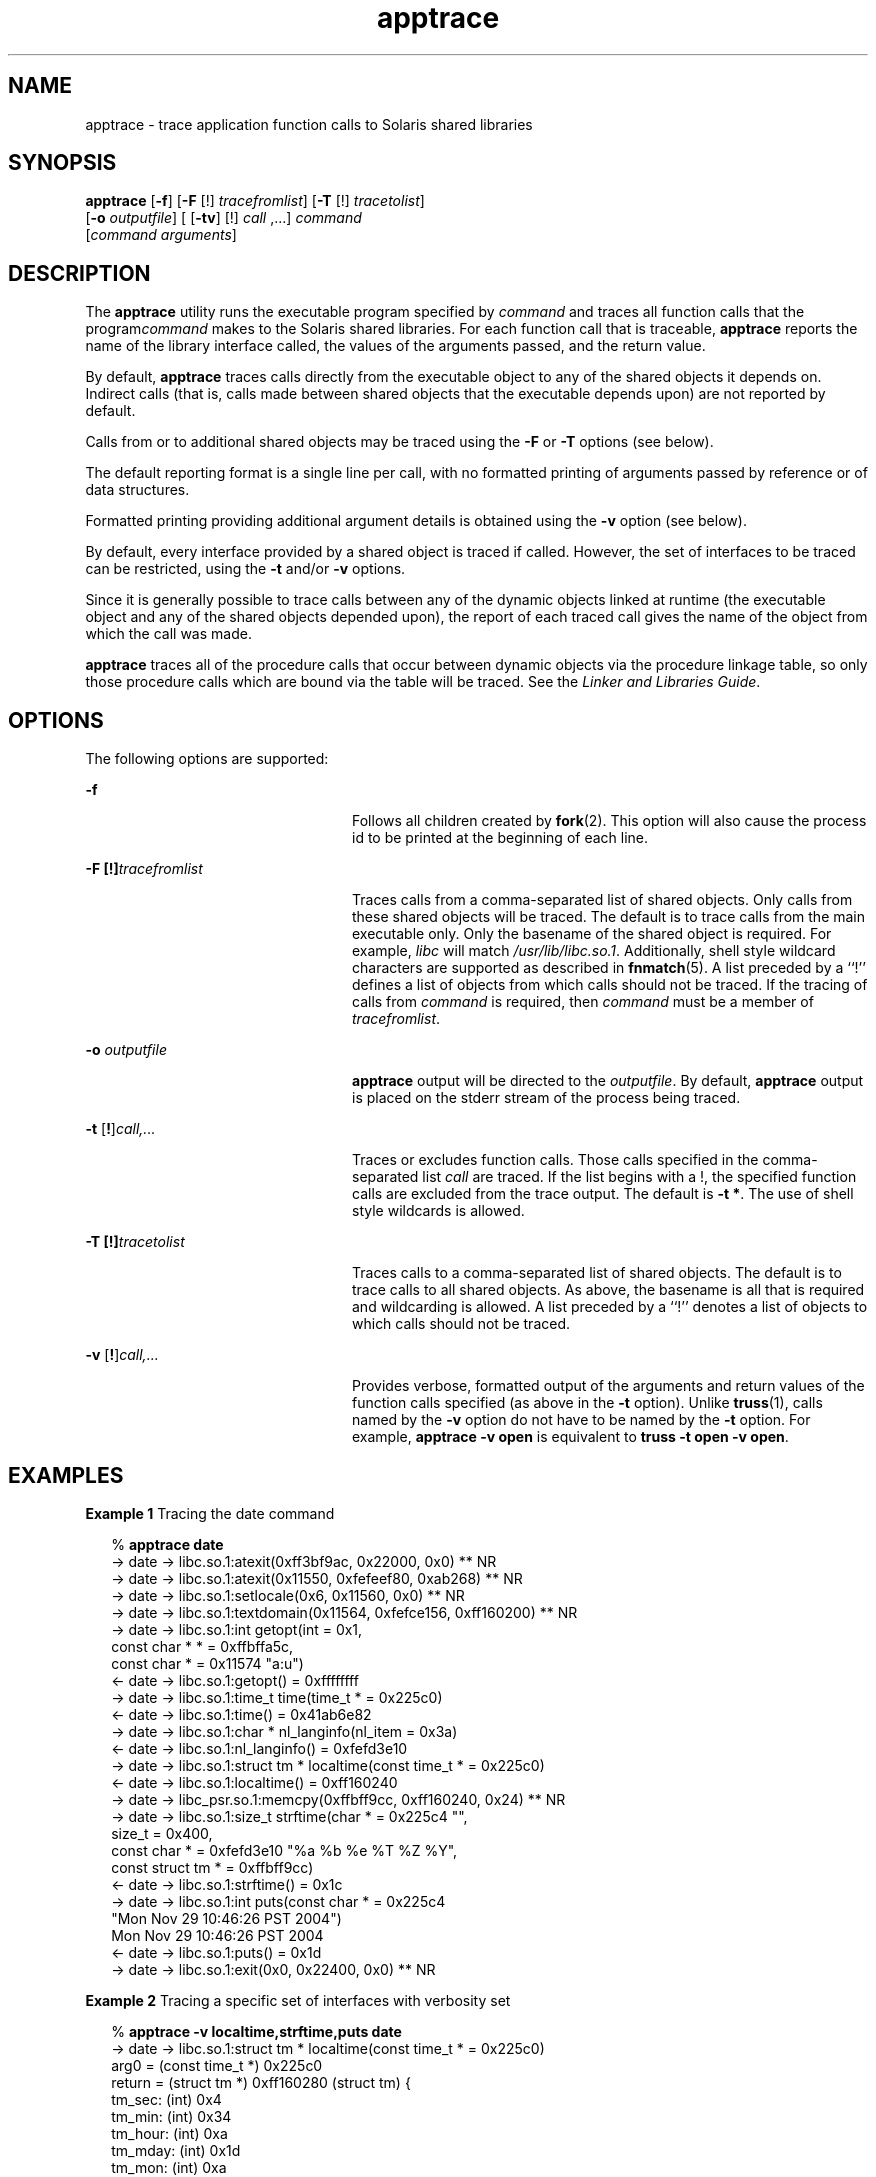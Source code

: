 '\" te
.\" Copyright (c) 2004, Sun Microsystems, Inc.  All Rights Reserved.
.\" CDDL HEADER START
.\"
.\" The contents of this file are subject to the terms of the
.\" Common Development and Distribution License (the "License").
.\" You may not use this file except in compliance with the License.
.\"
.\" You can obtain a copy of the license at usr/src/OPENSOLARIS.LICENSE
.\" or http://www.opensolaris.org/os/licensing.
.\" See the License for the specific language governing permissions
.\" and limitations under the License.
.\"
.\" When distributing Covered Code, include this CDDL HEADER in each
.\" file and include the License file at usr/src/OPENSOLARIS.LICENSE.
.\" If applicable, add the following below this CDDL HEADER, with the
.\" fields enclosed by brackets "[]" replaced with your own identifying
.\" information: Portions Copyright [yyyy] [name of copyright owner]
.\"
.\" CDDL HEADER END
.TH apptrace 1 "29 Nov 2004" "SunOS 5.11" "User Commands"
.SH NAME
apptrace \- trace application function calls to Solaris shared libraries
.SH SYNOPSIS
.LP
.nf
\fBapptrace\fR [\fB-f\fR] [\fB-F\fR [!] \fItracefromlist\fR] [\fB-T\fR [!] \fItracetolist\fR]
     [\fB-o\fR \fIoutputfile\fR] [ [\fB-tv\fR] [!] \fIcall\fR ,...] \fIcommand\fR
     [\fIcommand\fR \fIarguments\fR]
.fi

.SH DESCRIPTION
.sp
.LP
The \fBapptrace\fR utility runs the executable program specified by
\fIcommand\fR and traces all function calls that the program\fIcommand\fR
makes to the Solaris shared libraries. For each function call that is
traceable, \fBapptrace\fR reports the name of the library interface called,
the values of the arguments passed, and the return value.
.sp
.LP
By default, \fBapptrace\fR traces calls directly from the executable object
to any of the shared objects it depends on. Indirect calls (that is, calls
made between shared objects that the executable depends upon) are not
reported by default.
.sp
.LP
Calls from or to additional shared objects may be traced using the \fB-F\fR
or \fB-T\fR options (see below).
.sp
.LP
The default reporting format is a single line per call, with no formatted
printing of arguments passed by reference or of data structures.
.sp
.LP
Formatted printing providing additional argument details is obtained using
the \fB-v\fR option (see below).
.sp
.LP
By default, every interface provided by a shared object is traced if
called. However, the set of interfaces to be traced can be restricted, using
the \fB-t\fR and/or \fB-v\fR options.
.sp
.LP
Since it is generally possible to trace calls between any of the dynamic
objects linked at runtime (the executable object and any of the shared
objects depended upon), the report of each traced call gives the name of the
object from which the call was made.
.sp
.LP
\fBapptrace\fR traces all of the procedure calls that occur between dynamic
objects via the procedure linkage table, so only those procedure calls which
are bound via the table will be traced. See the \fILinker and Libraries
Guide\fR.
.SH OPTIONS
.sp
.LP
The following options are supported:
.sp
.ne 2
.mk
.na
\fB-f\fR \fR
.ad
.RS 24n
.rt
Follows all children created by \fBfork\fR(2). This option will also cause
the process id to be printed at the beginning of each line.
.RE

.sp
.ne 2
.mk
.na
\fB-F\fR \fB[!]\fItracefromlist\fR \fR
.ad
.RS 24n
.rt
Traces calls from a comma-separated list of shared objects. Only calls from
these shared objects will be traced. The default is to trace calls from the
main executable only. Only the basename of the shared object is required.
For example, \fIlibc\fR will match \fI/usr/lib/libc.so.1\fR. Additionally,
shell style wildcard characters are supported as described in
\fBfnmatch\fR(5). A list preceded by a ``!'' defines a list of objects from
which calls should not be traced. If the tracing of calls from \fIcommand\fR
is required, then \fIcommand\fR must be a member of \fItracefromlist\fR.
.RE

.sp
.ne 2
.mk
.na
\fB-o\fR \fIoutputfile\fR \fR
.ad
.RS 24n
.rt
\fBapptrace\fR output will be directed to the \fIoutputfile\fR. By default,
\fBapptrace\fR output is placed on the stderr stream of the process being
traced.
.RE

.sp
.ne 2
.mk
.na
\fB-t\fR [\fB!\fR]\fIcall,\|.\|.\|.\fR
.ad
.RS 24n
.rt
Traces or excludes function calls. Those calls specified in the
comma-separated list \fIcall\fR are traced. If the list begins with a !, the
specified function calls are excluded from the trace output. The default is
\fB-t\fR \fB*\fR. The use of shell style wildcards is allowed.
.RE

.sp
.ne 2
.mk
.na
\fB-T\fR \fB[!]\fItracetolist\fR \fR
.ad
.RS 24n
.rt
Traces calls to a comma-separated list of shared objects. The default is to
trace calls to all shared objects. As above, the basename is all that is
required and wildcarding is allowed. A list preceded by a ``!'' denotes a
list of objects to which calls should not be traced.
.RE

.sp
.ne 2
.mk
.na
\fB-v\fR [\fB!\fR]\fIcall,\|.\|.\|.\fR
.ad
.RS 24n
.rt
Provides verbose, formatted output of the arguments and return values of
the function calls specified (as above in the \fB-t\fR option). Unlike
\fBtruss\fR(1), calls named by the \fB-v\fR option do not have to be named
by the \fB-t\fR option. For example, \fBapptrace\fR \fB-v\fR \fBopen\fR is
equivalent to \fBtruss\fR \fB-t\fR \fBopen\fR \fB-v\fR \fBopen\fR.
.RE

.SH EXAMPLES
.LP
\fBExample 1 \fRTracing the date command
.sp
.in +2
.nf
% \fBapptrace date\fR
-> date     -> libc.so.1:atexit(0xff3bf9ac, 0x22000, 0x0) ** NR
-> date     -> libc.so.1:atexit(0x11550, 0xfefeef80, 0xab268) ** NR
-> date     -> libc.so.1:setlocale(0x6, 0x11560, 0x0) ** NR
-> date     -> libc.so.1:textdomain(0x11564, 0xfefce156, 0xff160200) ** NR
-> date     -> libc.so.1:int getopt(int = 0x1,
                        const char * * = 0xffbffa5c,
                        const char * = 0x11574 "a:u")
<- date     -> libc.so.1:getopt() = 0xffffffff
-> date     -> libc.so.1:time_t time(time_t * = 0x225c0)
<- date     -> libc.so.1:time() = 0x41ab6e82
-> date     -> libc.so.1:char * nl_langinfo(nl_item = 0x3a)
<- date     -> libc.so.1:nl_langinfo() = 0xfefd3e10
-> date     -> libc.so.1:struct tm * localtime(const time_t * = 0x225c0)
<- date     -> libc.so.1:localtime() = 0xff160240
-> date     -> libc_psr.so.1:memcpy(0xffbff9cc, 0xff160240, 0x24) ** NR
-> date     -> libc.so.1:size_t strftime(char * = 0x225c4 "",
                        size_t = 0x400,
                        const char * = 0xfefd3e10 "%a %b %e %T %Z %Y",
                        const struct tm * = 0xffbff9cc)
<- date     -> libc.so.1:strftime() = 0x1c
-> date     -> libc.so.1:int puts(const char * = 0x225c4
                        "Mon Nov 29 10:46:26 PST 2004")
                        Mon Nov 29 10:46:26 PST 2004
<- date     -> libc.so.1:puts() = 0x1d
-> date     -> libc.so.1:exit(0x0, 0x22400, 0x0) ** NR
.fi
.in -2
.sp

.LP
\fBExample 2 \fRTracing a specific set of interfaces with verbosity set
.sp
.in +2
.nf
% \fBapptrace -v localtime,strftime,puts date\fR
-> date     -> libc.so.1:struct tm * localtime(const time_t * = 0x225c0)
        arg0 = (const time_t *) 0x225c0
        return = (struct tm *) 0xff160280 (struct tm) {
        tm_sec: (int) 0x4
        tm_min: (int) 0x34
        tm_hour: (int) 0xa
        tm_mday: (int) 0x1d
        tm_mon: (int) 0xa
        tm_year: (int) 0x68
        tm_wday: (int) 0x1
        tm_yday: (int) 0x14d
        tm_isdst: (int) 0
        }
<- date     -> libc.so.1:localtime() = 0xff160280
-> date     -> libc.so.1:size_t strftime(char * = 0x225c4 "",
                        size_t = 0x400,
                        const char * = 0xfefd3e10 "%a %b %e %T %Z %Y",
                        const struct tm * = 0xffbff99c)
        arg0 = (char *) 0x225c4 ""
        arg1 = (size_t) 0x400
        arg2 = (const char *) 0xfefd3e10 "%a %b %e %T %Z %Y"
        arg3 = (const struct tm *) 0xffbff99c (struct tm) {
        tm_sec: (int) 0x4
        tm_min: (int) 0x34
        tm_hour: (int) 0xa
        tm_mday: (int) 0x1d
        tm_mon: (int) 0xa
        tm_year: (int) 0x68
        tm_wday: (int) 0x1
        tm_yday: (int) 0x14d
        tm_isdst: (int) 0
        }
        return = (size_t) 0x1c
<- date     -> libc.so.1:strftime() = 0x1c
-> date     -> libc.so.1:int puts(const char * = 0x225c4
                        "Mon Nov 29 10:52:04 PST 2004")
        arg0 = (const char *) 0x225c4 "Mon Nov 29 10:52:04 PST 2004"
                        Mon Nov 29 10:52:04 PST 2004
        return = (int) 0x1d
<- date     -> libc.so.1:puts() = 0x1d
.fi
.in -2
.sp

.sp
.LP
** NR - The return value of a function call will not be traced.
.SH FILES
.sp
.LP
Basic runtime support for \fBapptrace\fR is provided by the link auditing
feature of the Solaris runtime linker (\fBld.so.1\fR(1)) and the
\fBapptrace\fR command's use of this facility relies on an auditing object
(\fBapptrace.so.1\fR) kept in \fB/usr/lib/abi\fR.
.SH LIMITATIONS
.sp
.LP
In general, \fBapptrace\fR cannot trace calls to functions accepting
variable argument lists. There has been some clever coding in several
specific cases to work around this limitation, most notably in the
\fBprintf\fR and \fBscanf\fR families.
.sp
.LP
The \fBapptrace\fR utility can not trace the return value of a function
call whose return type is a \fBstruct\fR or \fBunion\fR.
.sp
.LP
Functions that attempt to probe the stack or otherwise extract information
about the caller cannot be traced. Some examples are \fB[gs]etcontext()\fR,
\fB[sig]longjmp()\fR, \fB[sig]setjmp()\fR, and \fBvfork()\fR.
.sp
.LP
Functions such as \fBexit\fR(2) that do not return will not be traced for
their return values.
.sp
.LP
For security reasons, only those processes with appropriate privileges can
use \fBapptrace\fR to trace \fBsetuid\fR/\fBsetgid\fR programs.
.sp
.LP
Tracing functions whose usage requires the inclusion of <\fBvarargs.h\fR>,
such as \fBvwprintw\fR(3XCURSES) and \fBvwscanw\fR(3XCURSES), will not
provide formatted 	printing of arguments.
.SH ATTRIBUTES
.sp
.LP
See \fBattributes\fR(5) for descriptions of the following attributes:
.sp

.sp
.TS
tab() box;
cw(2.75i) |cw(2.75i)
lw(2.75i) |lw(2.75i)
.
ATTRIBUTE TYPEATTRIBUTE VALUE
_
AvailabilitySUNWcstl (32-bit)
SUNWcstlx (64-bit)
_
Interface StabilityUnstable
.TE

.SH SEE ALSO
.sp
.LP
\fBld.so.1\fR(1), \fBtruss\fR(1), \fBvwprintw\fR(3XCURSES),
\fBvwscanw\fR(3XCURSES), \fBattributes\fR(5), \fBfnmatch\fR(5)
.sp
.LP
\fILinker and Libraries Guide\fR
